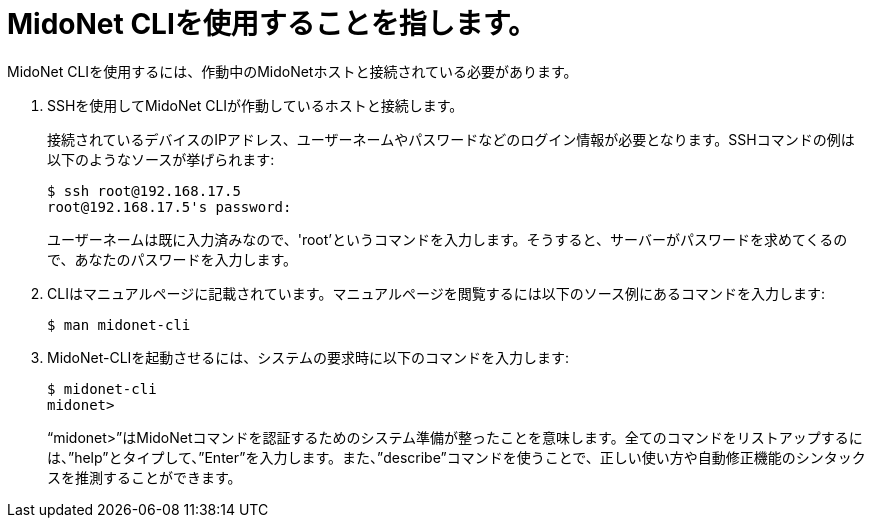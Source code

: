 [[mn_cli_usage]]
= MidoNet CLIを使用することを指します。

MidoNet CLIを使用するには、作動中のMidoNetホストと接続されている必要があります。

. SSHを使用してMidoNet CLIが作動しているホストと接続します。
+
接続されているデバイスのIPアドレス、ユーザーネームやパスワードなどのログイン情報が必要となります。SSHコマンドの例は以下のようなソースが挙げられます:
+
[source]
$ ssh root@192.168.17.5
root@192.168.17.5's password:
+
ユーザーネームは既に入力済みなので、'root’というコマンドを入力します。そうすると、サーバーがパスワードを求めてくるので、あなたのパスワードを入力します。

. CLIはマニュアルページに記載されています。マニュアルページを閲覧するには以下のソース例にあるコマンドを入力します:
+
[source]
$ man midonet-cli
+
. MidoNet-CLIを起動させるには、システムの要求時に以下のコマンドを入力します:
+
[source]
$ midonet-cli
midonet>
+
“midonet>”はMidoNetコマンドを認証するためのシステム準備が整ったことを意味します。全てのコマンドをリストアップするには、”help”とタイプして、”Enter”を入力します。また、”describe”コマンドを使うことで、正しい使い方や自動修正機能のシンタックスを推測することができます。

